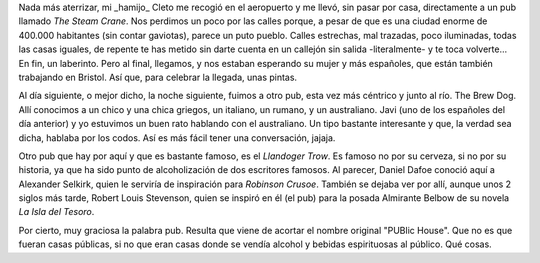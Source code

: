 .. title: Los Pubs
.. slug: los-pubs
.. date: 2016-05-03 0:35:23 UTC+02:00
.. tags: bristol, pubs, pintas
.. category: ocio
.. link:
.. description:
.. type: text

Nada más aterrizar, mi _hamijo_ Cleto me recogió en el aeropuerto y me
llevó, sin pasar por casa, directamente a un pub llamado *The Steam
Crane*. Nos perdimos un poco por las calles porque, a pesar de que es
una ciudad enorme de 400.000 habitantes (sin contar gaviotas), parece
un puto pueblo. Calles estrechas, mal trazadas, poco iluminadas, todas
las casas iguales, de repente te has metido sin darte cuenta en un
callejón sin salida -literalmente- y te toca volverte... En fin, un
laberinto. Pero al final, llegamos, y nos estaban esperando su mujer y
más españoles, que están también trabajando en Bristol. Así que, para
celebrar la llegada, unas pintas.

Al día siguiente, o mejor dicho, la noche siguiente, fuimos a otro
pub, esta vez más céntrico y junto al río. The Brew Dog. Allí
conocimos a un chico y una chica griegos, un italiano, un rumano, y un
australiano. Javi (uno de los españoles del día anterior) y yo
estuvimos un buen rato hablando con el australiano. Un tipo bastante
interesante y que, la verdad sea dicha, hablaba por los codos. Así es
más fácil tener una conversación, jajaja.

Otro pub que hay por aquí y que es bastante famoso, es el *Llandoger
Trow*. Es famoso no por su cerveza, si no por su historia, ya que ha
sido punto de alcoholización de dos escritores famosos. Al parecer,
Daniel Dafoe conoció aquí a Alexander Selkirk, quien le serviría de
inspiración para *Robinson Crusoe*. También se dejaba ver por allí,
aunque unos 2 siglos más tarde, Robert Louis Stevenson, quien se
inspiró en él (el pub) para la posada Almirante Belbow de su novela
*La Isla del Tesoro*.

Por cierto, muy graciosa la palabra pub. Resulta que viene de acortar
el nombre original "PUBlic House". Que no es que fueran casas
públicas, si no que eran casas donde se vendía alcohol y bebidas
espirituosas al público. Qué cosas.
